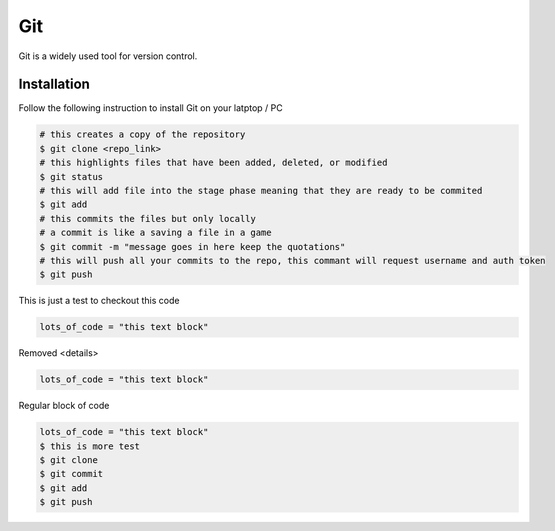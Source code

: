 Git
===

Git is a widely used tool for version control.

Installation
------------

Follow the following instruction to install Git on your latptop / PC


.. tabs::
   
   .. tab:: Linux

      #. Install git

         .. code-block:: Bash

            $ sudo apt install git -y


.. code-block:: Bash
   
   # this creates a copy of the repository
   $ git clone <repo_link>
   # this highlights files that have been added, deleted, or modified
   $ git status
   # this will add file into the stage phase meaning that they are ready to be commited
   $ git add
   # this commits the files but only locally
   # a commit is like a saving a file in a game
   $ git commit -m "message goes in here keep the quotations"
   # this will push all your commits to the repo, this commant will request username and auth token
   $ git push


This is just a test to checkout this code

.. raw:: HTML

   <details>
   <summary><a>big code</a></summary>

.. code-block:: Bash
    
   lots_of_code = "this text block"

.. raw:: HTML

   </details>


Removed <details> 

.. raw:: HTML

   <summary><a>big code</a></summary>

.. code-block:: Bash
    
   lots_of_code = "this text block"

Regular block of code

.. code-block:: Bash
    
   lots_of_code = "this text block"
   $ this is more test
   $ git clone
   $ git commit
   $ git add
   $ git push
